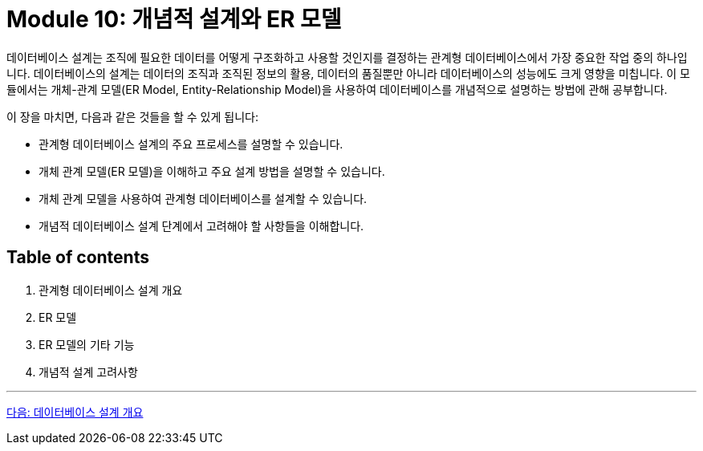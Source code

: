= Module 10: 개념적 설계와 ER 모델

데이터베이스 설계는 조직에 필요한 데이터를 어떻게 구조화하고 사용할 것인지를 결정하는 관계형 데이터베이스에서 가장 중요한 작업 중의 하나입니다. 데이터베이스의 설계는 데이터의 조직과 조직된 정보의 활용, 데이터의 품질뿐만 아니라 데이터베이스의 성능에도 크게 영향을 미칩니다. 이 모듈에서는 개체-관계 모델(ER Model, Entity-Relationship Model)을 사용하여 데이터베이스를 개념적으로 설명하는 방법에 관해 공부합니다.

이 장을 마치면, 다음과 같은 것들을 할 수 있게 됩니다:

* 관계형 데이터베이스 설계의 주요 프로세스를 설명할 수 있습니다.
* 개체 관계 모델(ER 모델)을 이해하고 주요 설계 방법을 설명할 수 있습니다.
* 개체 관계 모델을 사용하여 관계형 데이터베이스를 설계할 수 있습니다.
* 개념적 데이터베이스 설계 단계에서 고려해야 할 사항들을 이해합니다.

== Table of contents

1.	관계형 데이터베이스 설계 개요
2.	ER 모델
3.	ER 모델의 기타 기능
4.	개념적 설계 고려사항

---

link:./02_design_overview.adoc[다음: 데이터베이스 설계 개요]